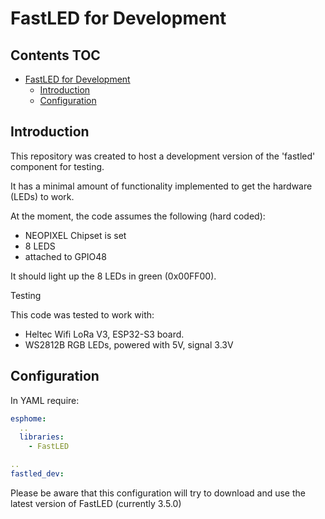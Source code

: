 * FastLED for Development

** Contents :TOC:
- [[#fastled-for-development][FastLED for Development]]
  - [[#introduction][Introduction]]
  - [[#configuration][Configuration]]

** Introduction
This repository was created to host a development version of the 'fastled'
component for testing.

It has a minimal amount of functionality implemented to get the hardware (LEDs)
to work.

At the moment, the code assumes the following (hard coded):
- NEOPIXEL Chipset is set
- 8 LEDS
- attached to GPIO48

It should light up the 8 LEDs in green (0x00FF00).

**** Testing
This code was tested to work with:
- Heltec Wifi LoRa V3, ESP32-S3 board.
- WS2812B RGB LEDs, powered with 5V, signal 3.3V

** Configuration
In YAML require:
#+begin_src yaml
  esphome:
    ..
    libraries:
      - FastLED

  ..
  fastled_dev:
#+end_src

Please be aware that this configuration will try to download and use the latest
version of FastLED (currently 3.5.0) 
